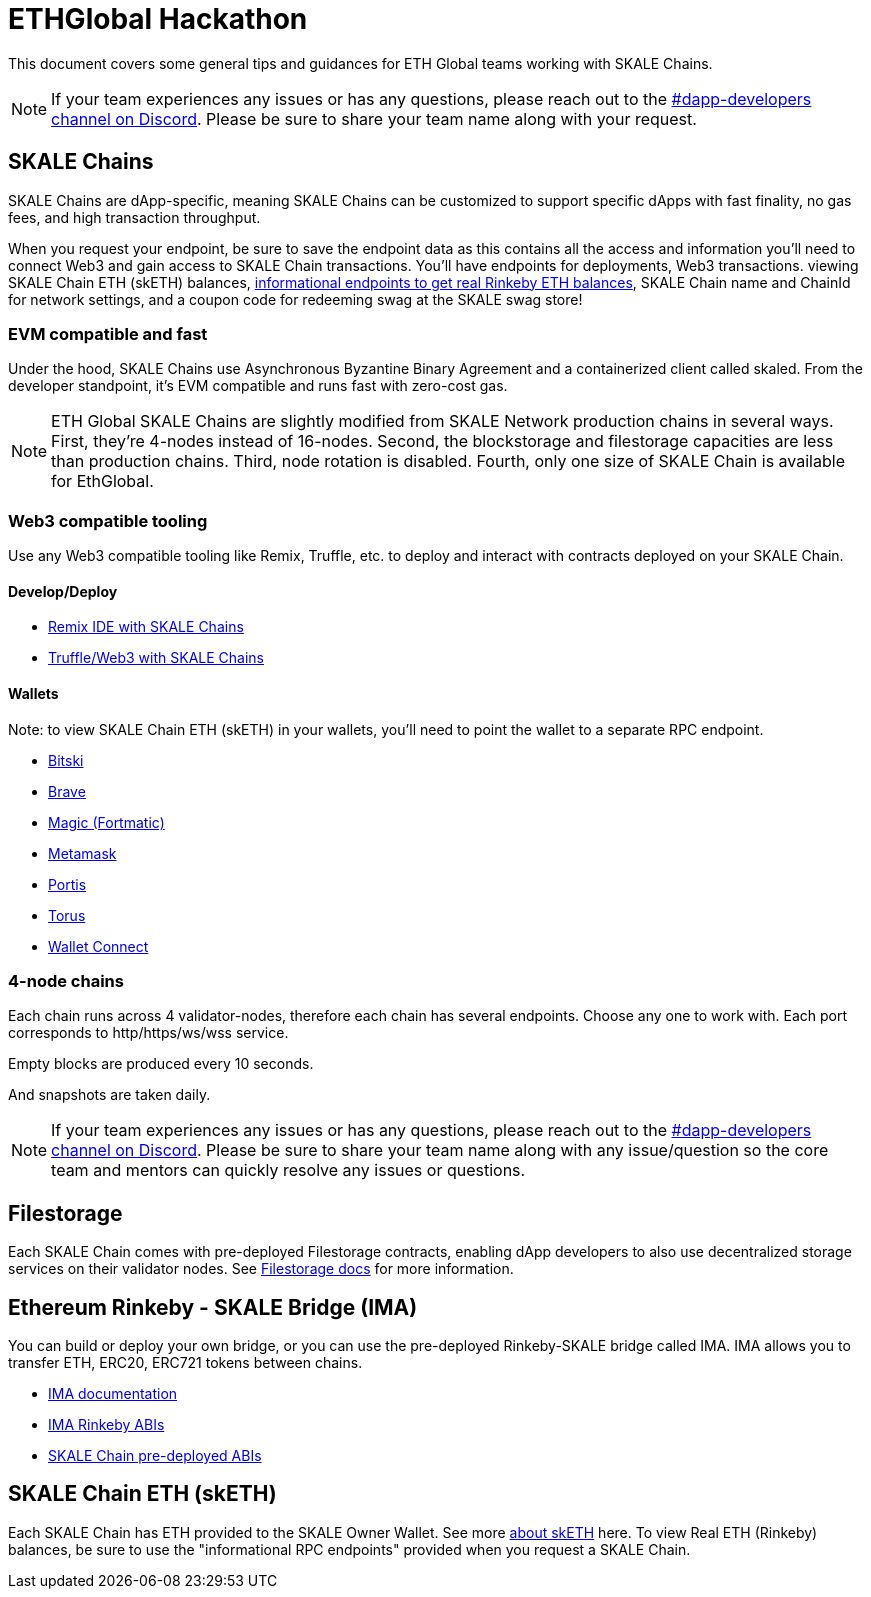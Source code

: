 = ETHGlobal Hackathon

This document covers some general tips and guidances for ETH Global teams working with SKALE Chains.

[NOTE]
If your team experiences any issues or has any questions, please reach out to the link:https://discordapp.com/invite/gM5XBy6[#dapp-developers channel on Discord]. Please be sure to share your team name along with your request.

== SKALE Chains

SKALE Chains are dApp-specific, meaning SKALE Chains can be customized to support specific dApps with fast finality, no gas fees, and high transaction throughput.

When you request your endpoint, be sure to save the endpoint data as this contains all the access and information you'll need to connect Web3 and gain access to SKALE Chain transactions. You'll have endpoints for deployments, Web3 transactions. viewing SKALE Chain ETH (skETH) balances, link:/developers/skale-chain-eth[informational endpoints to get real Rinkeby ETH balances], SKALE Chain name and ChainId for network settings, and a coupon code for redeeming swag at the SKALE swag store!

=== EVM compatible and fast 

Under the hood, SKALE Chains use Asynchronous Byzantine Binary Agreement and a containerized client called skaled. From the developer standpoint, it's EVM compatible and runs fast with zero-cost gas.

[NOTE]
ETH Global SKALE Chains are slightly modified from SKALE Network production chains in several ways. First, they're 4-nodes instead of 16-nodes. Second, the blockstorage and filestorage capacities are less than production chains. Third, node rotation is disabled. Fourth, only one size of SKALE Chain is available for EthGlobal.

=== Web3 compatible tooling

Use any Web3 compatible tooling like Remix, Truffle, etc. to deploy and interact with contracts deployed on your SKALE Chain.

==== Develop/Deploy
* link:/developers/remix-ide[Remix IDE with SKALE Chains]
* link:/developers/providers[Truffle/Web3 with SKALE Chains]

==== Wallets

Note: to view SKALE Chain ETH (skETH) in your wallets, you'll need to point the wallet to a separate RPC endpoint.

* link:/developers/products/wallets/bitski[Bitski]
* link:/developers/products/wallets/brave[Brave]
* link:/developers/products/wallets/magic[Magic (Fortmatic)]
* link:/developers/products/wallets/metamask[Metamask]
* link:/developers/products/wallets/portis[Portis]
* link:/developers/products/wallets/torus[Torus]
* link:/developers/products/wallets/wallet-connect[Wallet Connect]

=== 4-node chains

Each chain runs across 4 validator-nodes, therefore each chain has several endpoints. Choose any one to work with. Each port corresponds to http/https/ws/wss service.

Empty blocks are produced every 10 seconds.

And snapshots are taken daily.

[NOTE]
If your team experiences any issues or has any questions, please reach out to the link:https://discordapp.com/invite/gM5XBy6[#dapp-developers channel on Discord]. Please be sure to share your team name along with any issue/question so the core team and mentors can quickly resolve any issues or questions.

== Filestorage

Each SKALE Chain comes with pre-deployed Filestorage contracts, enabling dApp developers to also use decentralized storage services on their validator nodes. See link:/developers/products/file-storage/file-storage[Filestorage docs] for more information.

== Ethereum Rinkeby - SKALE Bridge (IMA)

You can build or deploy your own bridge, or you can use the pre-deployed Rinkeby-SKALE bridge called IMA. IMA allows you to transfer ETH, ERC20, ERC721 tokens between chains. 

* link:/developers/products/interchain-messaging-agent/overview[IMA documentation]
* link:https://github.com/skalenetwork/skale-network/blob/master/releases/eth-global/IMA/1.0.0-develop.148/proxyMainnet.json[IMA Rinkeby ABIs]
* link:https://github.com/skalenetwork/skale-network/blob/master/releases/eth-global/IMA/1.0.0-develop.148/ima_data.json[SKALE Chain pre-deployed ABIs]

== SKALE Chain ETH (skETH)

Each SKALE Chain has ETH provided to the SKALE Owner Wallet. See more link:/developers/skale-chain-eth[about skETH] here. To view Real ETH (Rinkeby) balances, be sure to use the "informational RPC endpoints" provided when you request a SKALE Chain.